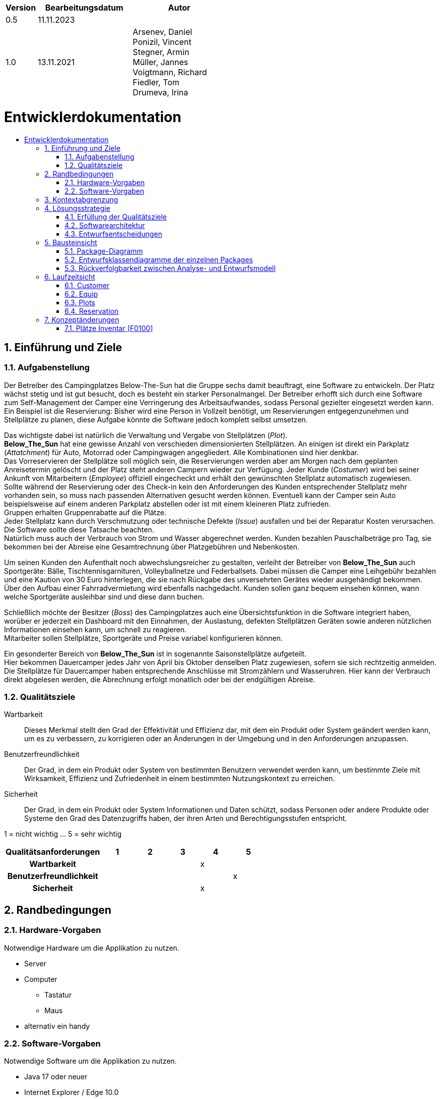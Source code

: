 :toc: macro
:toc-title: 
:toclevels: 2
:numbered:
:project_name: Camping Platz
:company_name: Below-The-Sun
:doctype: book

[options="header"]
[cols="1, 3, 3"]
|===
|Version | Bearbeitungsdatum   | Autor 
|0.5	 | 11.11.2023          |
|1.0     | 13.11.2021          |  Arsenev, Daniel +
Ponizil, Vincent +
Stegner, Armin +
Müller, Jannes +
Voigtmann, Richard  +
Fiedler, Tom +
Drumeva, Irina
|===

= Entwicklerdokumentation
toc::[ ]

== Einführung und Ziele
=== Aufgabenstellung
Der Betreiber des Campingplatzes Below-The-Sun hat die Gruppe sechs damit beauftragt, eine Software zu entwickeln. Der
Platz wächst stetig und ist gut besucht, doch es besteht ein starker Personalmangel. Der Betreiber erhofft sich
durch eine Software zum Self-Management der Camper eine Verringerung des Arbeitsaufwandes, sodass
Personal gezielter eingesetzt werden kann. +
Ein Beispiel ist die Reservierung: Bisher wird eine Person in
Vollzeit benötigt, um Reservierungen entgegenzunehmen und Stellplätze zu planen, diese Aufgabe könnte
die Software jedoch komplett selbst umsetzen.

Das wichtigste dabei ist natürlich die Verwaltung und Vergabe von Stellplätzen (_Plot_). +
**Below_The_Sun** hat eine gewisse Anzahl von verschieden dimensionierten Stellplätzen.
An einigen ist direkt ein Parkplatz (_Attatchment_) für Auto, Motorrad oder Campingwagen angegliedert.
Alle Kombinationen sind hier denkbar. +
Das Vorreservieren der Stellplätze soll möglich sein, die Reservierungen werden aber am Morgen nach dem geplanten Anreisetermin
gelöscht und der Platz steht anderen Campern wieder zur Verfügung. Jeder Kunde (_Costumer_) wird bei seiner Ankunft
von Mitarbeitern (_Employee_) offiziell eingecheckt und erhält den gewünschten Stellplatz automatisch zugewiesen. +
Sollte während der Reservierung oder des Check-in kein den Anforderungen des Kunden entsprechender
Stellplatz mehr vorhanden sein, so muss nach passenden Alternativen gesucht werden können. Eventuell kann der Camper
sein Auto beispielsweise auf einem anderen Parkplatz abstellen oder ist mit einem kleineren Platz zufrieden. +
Gruppen erhalten Gruppenrabatte auf die Plätze. +
Jeder Stellplatz kann durch Verschmutzung oder technische Defekte (_Issue_) ausfallen und bei der Reparatur Kosten
verursachen. Die Software sollte diese Tatsache beachten. +
Natürlich muss auch der Verbrauch von Strom und Wasser abgerechnet werden. Kunden bezahlen
Pauschalbeträge pro Tag, sie bekommen bei der Abreise eine Gesamtrechnung über Platzgebühren und
Nebenkosten.

Um seinen Kunden den Aufenthalt noch abwechslungsreicher zu gestalten, verleiht der
Betreiber von **Below_The_Sun** auch Sportgeräte: Bälle, Tischtennisgarnituren, Volleyballnetze und
Federballsets. Dabei müssen die Camper eine Leihgebühr bezahlen und eine Kaution von 30 Euro hinterlegen,
die sie nach Rückgabe des unversehrten Gerätes wieder ausgehändigt bekommen. +
Über den Aufbau einer Fahrradvermietung wird ebenfalls nachgedacht. Kunden sollen ganz bequem einsehen können,
wann welche Sportgeräte ausleihbar sind und diese dann buchen.

Schließlich möchte der Besitzer (_Boss_) des Campingplatzes auch eine Übersichtsfunktion in die Software integriert haben,
worüber er jederzeit ein Dashboard mit den Einnahmen, der Auslastung, defekten Stellplätzen Geräten sowie
anderen nützlichen Informationen einsehen kann, um schnell zu reagieren. +
Mitarbeiter sollen Stellplätze, Sportgeräte und Preise variabel konfigurieren können.

Ein gesonderter Bereich von **Below_The_Sun** ist in sogenannte Saisonstellplätze aufgeteilt. +
Hier bekommen
Dauercamper jedes Jahr von April bis Oktober denselben Platz zugewiesen, sofern sie sich rechtzeitig
anmelden. +
Die Stellplätze für Dauercamper haben entsprechende Anschlüsse mit Stromzählern und
Wasseruhren. Hier kann der Verbrauch direkt abgelesen werden, die Abrechnung erfolgt monatlich oder bei
der endgültigen Abreise.

=== Qualitätsziele

Wartbarkeit::
	Dieses Merkmal stellt den Grad der Effektivität und Effizienz dar, mit dem ein Produkt oder System geändert werden kann, um es zu verbessern, zu korrigieren oder an Änderungen in der Umgebung und in den Anforderungen anzupassen.

Benutzerfreundlichkeit::
	Der Grad, in dem ein Produkt oder System von bestimmten Benutzern verwendet werden kann, um bestimmte Ziele mit Wirksamkeit, Effizienz und Zufriedenheit in einem bestimmten Nutzungskontext zu erreichen.

Sicherheit::
	Der Grad, in dem ein Produkt oder System Informationen und Daten schützt, sodass Personen oder andere Produkte oder Systeme den Grad des Datenzugriffs haben, der ihren Arten und Berechtigungsstufen entspricht.

1 = nicht wichtig ... 5 = sehr wichtig
[options="header", cols="3h, ^1, ^1, ^1, ^1, ^1"]
|===
|Qualitätsanforderungen | 1 | 2 | 3 | 4 | 5
|Wartbarkeit            |   |   |   | x |
|Benutzerfreundlichkeit |   |   |   |   | x
|Sicherheit             |   |   |   | x |
|===


== Randbedingungen
=== Hardware-Vorgaben
Notwendige Hardware um die Applikation zu nutzen.

- Server
- Computer
* Tastatur
* Maus
- alternativ ein handy

=== Software-Vorgaben
Notwendige Software um die Applikation zu nutzen.

- Java 17 oder neuer
- Internet Explorer / Edge 10.0
- Firefox 4.0
- Google Chrome 4.0
- Opera 9.6

== Kontextabgrenzung
[[context_diagram]]
image::./models/analysis/context.png[context diagram, 100%, 100%, pdfwidth=100%, title= "Kontextdiagramm des {project_name} in UML", align=center]

== Lösungsstrategie
=== Erfüllung der Qualitätsziele
[options="header", cols="1, 3"]
|=== 
|Qualitätsziel |Lösungsansatz
|Wartbarkeit  a|
- **Modularität:** Der Aufbau der Anwendung sollte aus Komponenten bestehen, welche bei änderungen geringe/keine Auswirkungen auf andere Komponenten aufweisen.
- **Modifizierbarkeit:** Stellt sicher, dass die Anwendung ohne probleme zu verursachen erweitert oder modifiziert werden kann.
- **Wiederverwendbarkeit:** Stellt sicher, dass Komponenten des Systems in anderen Komponenten wieder verwendet werden können.
|Nutzbarkeit  a|
- **Lernbarkeit:** Stellt sicher, dass das System leicht zu verstehen/benutzen ist.
- **Error handeling:** Schützt Nutzer davor fehler zu machen. Nicht valide eingaben dürfen nicht zu nicht validen Zuständen des systems führen.
- **Schönes Nutzer Interface:** Stellt eine schönes und befriedigendes interaktionsmöglichkeit zwischen dem System und dem Nutzer bereit. 
- **Barrierefreiheit:** Stellt sicher, dass Menschen mit einer großen bandbreite an charakteristiken die vollen funktionen des Systems nutzen können. 
|Sicherheit   a|
- **Vertraulichkeit:** Stellt sicher, dass auf daten nur von berechtigen Personen zugegriffen werden kann.
- **Integrität:** Verhindert unbefugtes modifizieren von daten.
- **Verantwortlichkeit:** Nachverfolgbarkeit von Handlungen oder Ereignissen zu einer eindeutigen Person.
|===


=== Softwarearchitektur
image::./models/design/Container_diagram_in_C4_notation.png[Container Diagramm in C4 Notation, 100%, 100%, pdfwidth=100%, title= "Container Diagramm in C4 Notation (Level 2: Container)", align=center]
image::./models/design/TLA_in_C4.png[Container Diagramm in C4 Notation, 100%, 100%, pdfwidth=100%, title= "Top Level Architecture of the Web Application in C4 notation (Level 3: Component)", align=center]

=== Entwurfsentscheidungen
==== Verwendete Muster
- Spring MVC

==== Persistenz
Die Anwendung verwendet eine auf Hibernate-Annotationen basierende Zuordnung, um Java-Klassen Datenbanktabellen zuzuordnen. Als Datenbank wird H2 verwendet. Die Persistenz ist standardmäßig deaktiviert. Um den Persistenzspeicher zu aktivieren, müssen die folgenden beiden Zeilen in der Datei _application.properties_ auskommentiert werden:

```
# spring.datasource.url=jdbc:h2:./db/videoshop
# spring.jpa.hibernate.ddl-auto=update
```

==== Benutzeroberfläche
image::./models/design/Dialog_Map.png[Dialog Map für den Campingplatz, 100%, 100%, pdfwidth=100%, title= "Dialog Map für den Campingplatz", align=center]

==== Verwendung externer Frameworks
[options="header", cols="1,2,3"]
|===
|Externes Package |Verwendet von |Warum
|org.springframework.boot a|
- campingplatz 
|Einfache Konfiguration von Spring Anwendungen
|org.springframework.security a|
- campingplatz +
- campingplatz.customer +
- campingplatz.reservation
|Sicherheitsmerkmale für die Campingplatz Anwendung und Authorisierung für Website zugriff
|org.springframework.web a|
- campingplatz +
- campingplatz.customer +
- campingplatz.equip +
- campingplatz.plots +
- campingplatz.reservation
|Anwendung als statische Webseite bereitstellen
|org.springframework.data a|
- campingplatz +
- campingplatz.customer +
- campingplatz.equip +
- campingplatz.plots +
- campingplatz.reservation
|JPA verbindungsdienst zur Datenbankebene
|org.salespointframework a|
- campingplatz +
- campingplatz.customer +
- campingplatz.equip +
- campingplatz.plots +
- campingplatz.reservation +
- campingplatz.utils
|Wiederverwendung der SalesPoint POS Funktionalitäten
|===

== Bausteinsicht 
=== Package-Diagramm

image::./models/design/PackageDiagramm.png[Package Diagramm, 100%, 100%, pdfwidth=100%, align=center]

=== Entwurfsklassendiagramme der einzelnen Packages
==== Campingplatz
image::./models/design/EKD_Campingplatz.png[Entwurfsklassendiagramm Campingplatz, 100%, 100%, pdfwidth=100%, align=center]
[options="header"]
|=== 
|Klasse/Enumeration |Description
|... |...
|===

==== Customer
image::./models/design/EKD_Customer.png[Entwurfsklassendiagramm Customer, 100%, 100%, pdfwidth=100%, align=center]
////
image::./projektbezogenen_dateien/images/package-campingplatz.customer2.png[class design diagram - customer,100%, 100%, pdfwidth=100%, align=center]
image::./projektbezogene_dateien/images/package-campingplatz.customer.png[]
////
[options="header"]
|=== 
|Klasse/Enumeration |Beschreibung
|Customer|Benutzerdefinierte Klasse zur Erweiterung des Salespoint-UserAccount mit einer Adresse und der Eigenschaft Dauercamper
|CustomerController|Ein Spring MVC Controller zur Bearbeitung von Anfragen zur Registrierung und Anzeige von Kunden
|CustomerDataInitializer|Eine Implementierung des DataInitializer zur Erstellung von Dummy-Kunden beim Start der Anwendung
|CustomerManagement|Serviceklasse zur Verwaltung von Kunden
|CustomerRepository|Eine Repository-Schnittstelle zur Verwaltung von Kundeninstanzen
|RegistrationFrom|Eine Klasse zum Sammeln und Validieren der Benutzereingaben des Registrierungsformulars
|===

==== Equip
image::./models/design/EKD_Equip.png[Entwurfsklassendiagramm Equip, 100%, 100%, pdfwidth=100%, align=center]
[options="header"]
|=== 
|Klasse/Enumeration |Description
|... |...
|===

==== Plots
image::./models/design/EKD_Plots.png[Entwurfsklassendiagramm Plots, 100%, 100%, pdfwidth=100%, align=center]
[options="header"]
|=== 
|Klasse/Enumeration |Description
|... |...
|===

==== Reservation
image::./models/design/EKD_Reservation.png[Entwurfsklassendiagramm Reservation, 100%, 100%, pdfwidth=100%, align=center]
[options="header"]
|=== 
|Klasse/Enumeration |Description
|... |...
|===

=== Rückverfolgbarkeit zwischen Analyse- und Entwurfsmodell
_Die folgende Tabelle zeigt die Rückverfolgbarkeit zwischen Entwurfs- und Analysemodell._

[options="header"]
|===
|Klasse/Enumeration (Analysemodell) |Klasse/Enumeration (Entwurfsmodell)
|... |...
|===

== Laufzeitsicht
=== Customer
image::./models/design/SQD_Customer.png[Sequenzdiagramms Customer, 100%, 100%, pdfwidth=100%, align=center]

=== Equip
image::./models/design/SQD_Equip.png[Sequenzdiagramms Equip, 100%, 100%, pdfwidth=100%, align=center]

=== Plots
image::./models/design/SQD_Plots.png[Sequenzdiagramms Plots, 100%, 100%, pdfwidth=100%, align=center]

=== Reservation
image::./models/design/SQD_Reservation.png[Sequenzdiagramms Reservation, 100%, 100%, pdfwidth=100%, align=center]

== Konzeptänderungen
Konzeptänderungen seit dem Erstellen des Pflichtenhefts +

=== Plätze Inventar [F0100]
Plätze werden in einem Katalog statt einem Inventar gespeichert.

